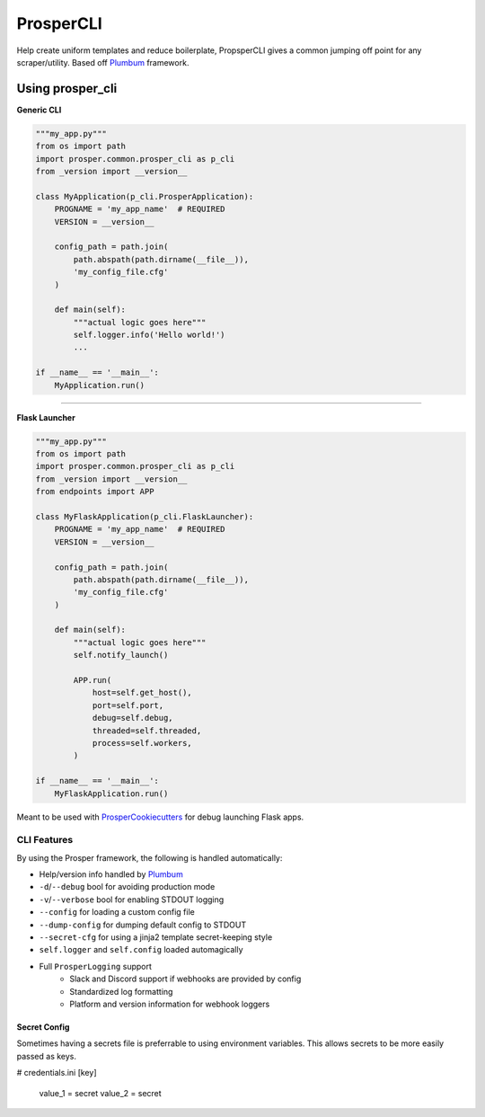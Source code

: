 ==========
ProsperCLI
==========

Help create uniform templates and reduce boilerplate, PropsperCLI gives a common jumping off point for any scraper/utility.  Based off `Plumbum`_ framework.

Using prosper_cli
=================

**Generic CLI**

.. code-block:: python

    """my_app.py"""
    from os import path
    import prosper.common.prosper_cli as p_cli
    from _version import __version__

    class MyApplication(p_cli.ProsperApplication):
        PROGNAME = 'my_app_name'  # REQUIRED
        VERSION = __version__

        config_path = path.join(
            path.abspath(path.dirname(__file__)),
            'my_config_file.cfg'
        )

        def main(self):
            """actual logic goes here"""
            self.logger.info('Hello world!')
            ...

    if __name__ == '__main__':
        MyApplication.run()

-----

**Flask Launcher**

.. code-block:: python

    """my_app.py"""
    from os import path
    import prosper.common.prosper_cli as p_cli
    from _version import __version__
    from endpoints import APP

    class MyFlaskApplication(p_cli.FlaskLauncher):
        PROGNAME = 'my_app_name'  # REQUIRED
        VERSION = __version__

        config_path = path.join(
            path.abspath(path.dirname(__file__)),
            'my_config_file.cfg'
        )

        def main(self):
            """actual logic goes here"""
            self.notify_launch()
            
            APP.run(
                host=self.get_host(),
                port=self.port,
                debug=self.debug,
                threaded=self.threaded,
                process=self.workers,
            )

    if __name__ == '__main__':
        MyFlaskApplication.run()
     
Meant to be used with `ProsperCookiecutters`_ for debug launching Flask apps.  

CLI Features
------------

By using the Prosper framework, the following is handled automatically:

- Help/version info handled by `Plumbum`_
- ``-d``/``--debug`` bool for avoiding production mode
- ``-v``/``--verbose`` bool for enabling STDOUT logging
- ``--config`` for loading a custom config file
- ``--dump-config`` for dumping default config to STDOUT
- ``--secret-cfg`` for using a jinja2 template secret-keeping style
- ``self.logger`` and ``self.config`` loaded automagically
- Full ``ProsperLogging`` support
    - Slack and Discord support if webhooks are provided by config
    - Standardized log formatting
    - Platform and version information for webhook loggers

Secret Config
~~~~~~~~~~~~~

Sometimes having a secrets file is preferrable to using environment variables.  This allows secrets to be more easily passed as keys.

.. code-block:: cfg

# credentials.ini
[key]
    value_1 = secret
    value_2 = secret


.. _Plumbum: http://plumbum.readthedocs.io/en/latest/cli.html
.. _ProsperCookiecutters: https://github.com/EVEprosper/ProsperCookiecutters
